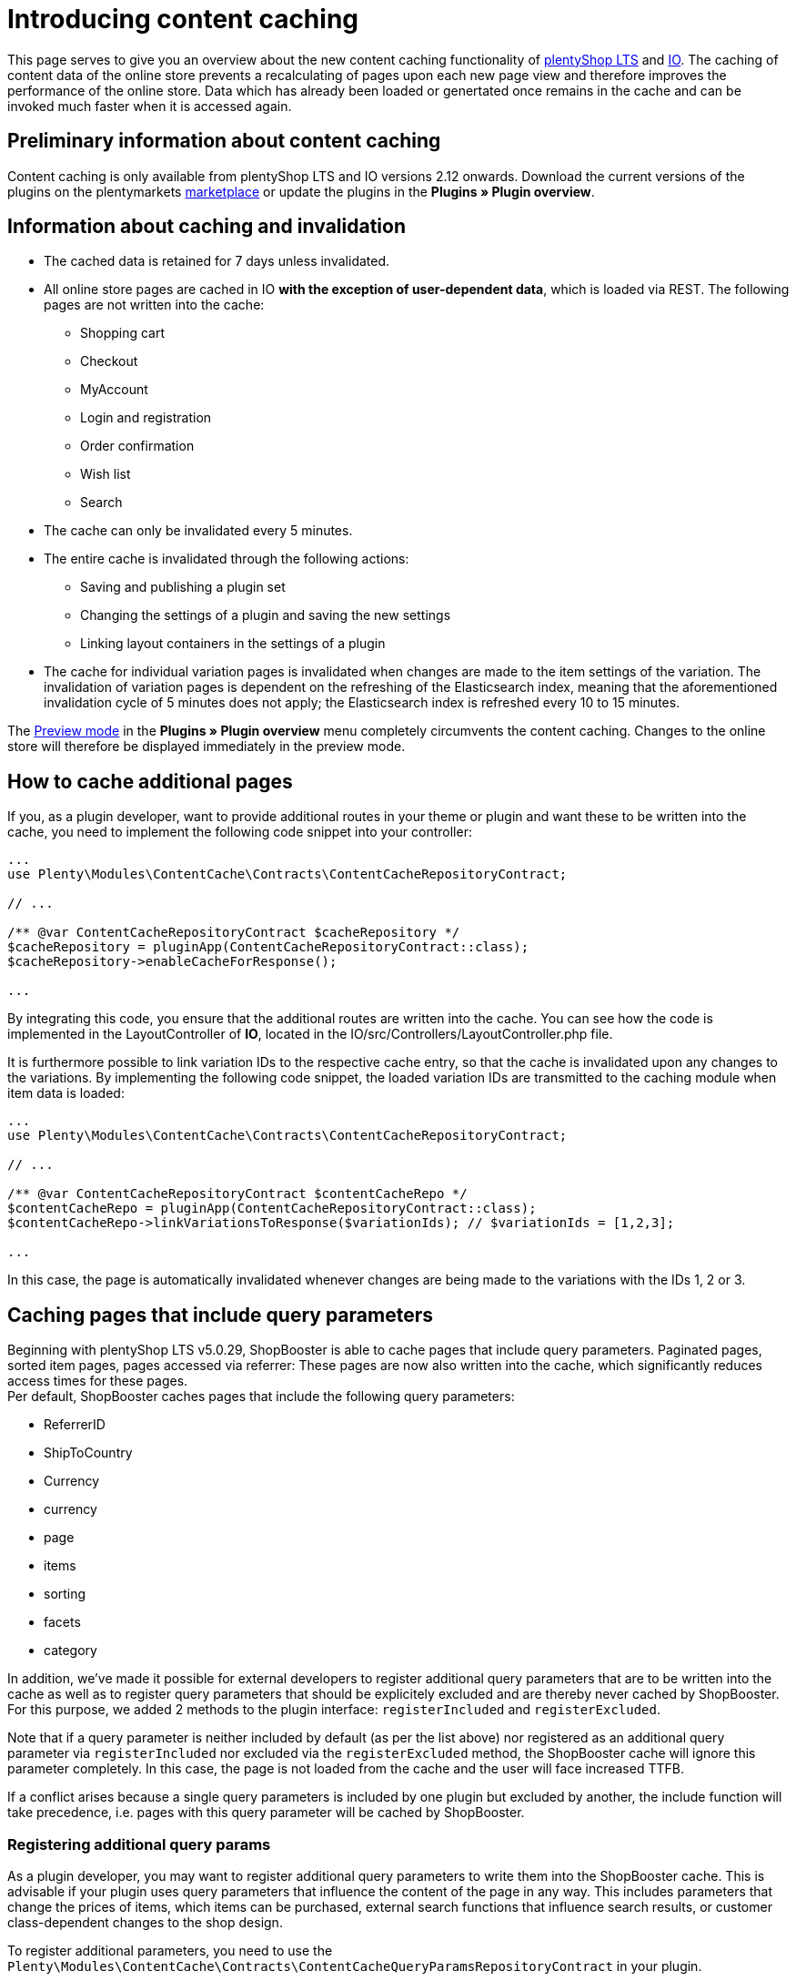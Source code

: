 = Introducing content caching

This page serves to give you an overview about the new content caching functionality of https://github.com/plentymarkets/plugin-ceres[plentyShop LTS] and https://github.com/plentymarkets/plugin-io[IO]. The caching of content data of the online store prevents a recalculating of pages upon each new page view and therefore improves the performance of the online store. Data which has already been loaded or genertated once remains in the cache and can be invoked much faster when it is accessed again.

== Preliminary information about content caching

Content caching is only available from plentyShop LTS and IO versions 2.12 onwards. Download the current versions of the plugins on the plentymarkets https://marketplace.plentymarkets.com/plugins/templates[marketplace] or update the plugins in the *Plugins » Plugin overview*.

== Information about caching and invalidation

* The cached data is retained for 7 days unless invalidated.
* All online store pages are cached in IO *with the exception of user-dependent data*, which is loaded via REST. The following pages are not written into the cache:
** Shopping cart
** Checkout
** MyAccount
** Login and registration
** Order confirmation
** Wish list
** Search
* The cache can only be invalidated every 5 minutes.
* The entire cache is invalidated through the following actions:
** Saving and publishing a plugin set
** Changing the settings of a plugin and saving the new settings
** Linking layout containers in the settings of a plugin
* The cache for individual variation pages is invalidated when changes are made to the item settings of the variation. The invalidation of variation pages is dependent on the refreshing of the Elasticsearch index, meaning that the aforementioned invalidation cycle of 5 minutes does not apply; the Elasticsearch index is refreshed every  10 to 15 minutes.

The link:https://knowledge.plentymarkets.com/en/basics/first-steps/plugins#60[Preview mode] in the *Plugins » Plugin overview* menu completely circumvents the content caching. Changes to the online store will therefore be displayed
immediately in the preview mode.

== How to cache additional pages

If you, as a plugin developer, want to provide additional routes in your theme or plugin and want these to be written into the cache, you need to implement the following code snippet into your controller:

[source,php]
----
...
use Plenty\Modules\ContentCache\Contracts\ContentCacheRepositoryContract;

// ...

/** @var ContentCacheRepositoryContract $cacheRepository */
$cacheRepository = pluginApp(ContentCacheRepositoryContract::class);
$cacheRepository->enableCacheForResponse();

...
  
----

By integrating this code, you ensure that the additional routes are written into the cache. You can see how the code is implemented in the LayoutController of *IO*, located in the IO/src/Controllers/LayoutController.php file.

It is furthermore possible to link variation IDs to the respective cache entry, so that the cache is invalidated upon any changes to the variations. By implementing the following code snippet, the loaded variation IDs are transmitted to the caching module when item data is loaded:

[source,php]
----
...
use Plenty\Modules\ContentCache\Contracts\ContentCacheRepositoryContract;

// ...

/** @var ContentCacheRepositoryContract $contentCacheRepo */
$contentCacheRepo = pluginApp(ContentCacheRepositoryContract::class);
$contentCacheRepo->linkVariationsToResponse($variationIds); // $variationIds = [1,2,3];

...
  
----

In this case, the page is automatically invalidated whenever changes are being made to the variations with the IDs 1, 2 or 3.

== Caching pages that include query parameters

Beginning with plentyShop LTS v5.0.29, ShopBooster is able to cache pages that include query parameters.
Paginated pages, sorted item pages, pages accessed via referrer: These pages are now also written into the cache, which significantly reduces access times for these pages. +
Per default, ShopBooster caches pages that include the following query parameters: +

* ReferrerID
* ShipToCountry
* Currency
* currency
* page
* items
* sorting
* facets
* category

In addition, we've made it possible for external developers to register additional query parameters that are to be written into the cache as well as to register query parameters that should be explicitely excluded and are thereby never cached by ShopBooster. For this purpose, we added 2 methods to the plugin interface: `registerIncluded` and `registerExcluded`. +

Note that if a query parameter is neither included by default (as per the list above) nor registered as an additional query parameter via `registerIncluded` nor excluded via the `registerExcluded` method, the ShopBooster cache will ignore this parameter completely. In this case, the page is not loaded from the cache and the user will face increased TTFB. +

If a conflict arises because a single query parameters is included by one plugin but excluded by another, the include function will take precedence, i.e. pages with this query parameter will be cached by ShopBooster. +

=== Registering additional query params

As a plugin developer, you may want to register additional query parameters to write them into the ShopBooster cache.
This is advisable if your plugin uses query parameters that influence the content of the page in any way. This includes parameters that change the prices of items, which items can be purchased, external search functions that influence search results, or customer class-dependent changes to the shop design. +

To register additional parameters, you need to use the `Plenty\Modules\ContentCache\Contracts\ContentCacheQueryParamsRepositoryContract` in your plugin. +

You can then implement the `registerIncluded()` method at any point in the **boot function** of your service provider. The `registerIncluded()` takes an array of the names of the query parameters you want to register as parameter. +

The example below shows how the method is implemented with an array of two additional query parameters, "springEvent" and "returnCustomer":

[source,php]
---- 
/** @var ContentCacheQueryParamsRepositoryContract $contentCacheQueryParamsRepository */
$contentCacheQueryParamsRepository = pluginApp(ContentCacheQueryParamsRepositoryContract::class);
$contentCacheQueryParamsRepository->registerIncluded([
    'springEvent',
    'returnCustomer'
]);
    
----

If a page that includes either one of these query parameters is accessed, a new cache entry is created on S3. This new entry differs from the basic entry, which is the cache entry for pages without additional query parameters. Therefore, both the page with and without the registered query parameters can be loaded from the ShopBooster cache.

=== registerExcluded method

You may also want to explicitely exclude certain query parameters from being written into the cache. This is particularly useful if you want to exlude tracking parameters that are then processed by the Javascript, thereby negatively impacting shop performance. +

If you exclude query paramters via the `registerExcluded` method, and a corresponding page is accessed, ShopBooster will instead load the basic cache entry of this page, i.e. the version of the page that does not include any query parameters. As a consequence, the user can still benefit from reduced TTFB, because the page that is loaded is loaded from the cache. +

The implementation of the function works analogously to the `registerIncluded` method described above. To register parameters that should be excluded, you need to use the `Plenty\Modules\ContentCache\Contracts\ContentCacheQueryParamsRepositoryContract` in your plugin. +

You can then implement the `registerExcluded()` method at any point in the **boot function** of your service provider. The `registerExcluded()` takes an array of the names of the query parameters you want to exclude as its parameter. Here, only the query parameter "source" is excluded from caching: +

[source,php]
---- 
/** @var ContentCacheQueryParamsRepositoryContract $contentCacheQueryParamsRepository */
$contentCacheQueryParamsRepository = pluginApp(ContentCacheQueryParamsRepositoryContract::class);
$contentCacheQueryParamsRepository->registerExcluded([
    'source'
]);
----




